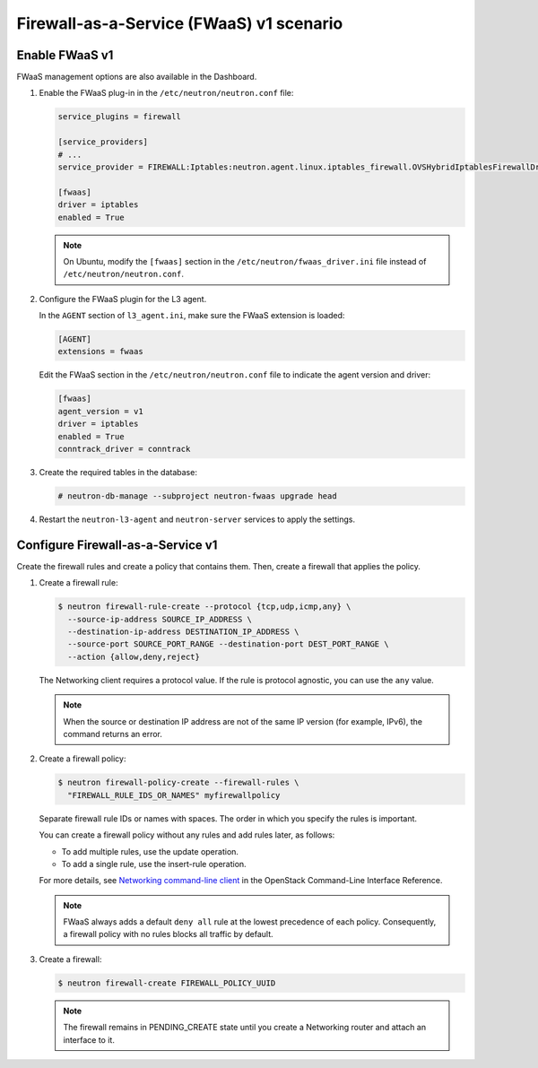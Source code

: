Firewall-as-a-Service (FWaaS) v1 scenario
~~~~~~~~~~~~~~~~~~~~~~~~~~~~~~~~~~~~~~~~~

Enable FWaaS v1
---------------

FWaaS management options are also available in the Dashboard.

#. Enable the FWaaS plug-in in the ``/etc/neutron/neutron.conf`` file:

   .. code-block:: ini

      service_plugins = firewall

      [service_providers]
      # ...
      service_provider = FIREWALL:Iptables:neutron.agent.linux.iptables_firewall.OVSHybridIptablesFirewallDriver:default

      [fwaas]
      driver = iptables
      enabled = True

   .. note::

      On Ubuntu, modify the ``[fwaas]`` section in the
      ``/etc/neutron/fwaas_driver.ini`` file instead of
      ``/etc/neutron/neutron.conf``.

#. Configure the FWaaS plugin for the L3 agent.

   In the ``AGENT`` section of ``l3_agent.ini``, make sure the FWaaS extension
   is loaded:

   .. code-block:: ini

      [AGENT]
      extensions = fwaas

   Edit the FWaaS section in the ``/etc/neutron/neutron.conf`` file to indicate
   the agent version and driver:

   .. code-block:: ini

      [fwaas]
      agent_version = v1
      driver = iptables
      enabled = True
      conntrack_driver = conntrack

#. Create the required tables in the database:

   .. code-block:: console

      # neutron-db-manage --subproject neutron-fwaas upgrade head

#. Restart the ``neutron-l3-agent`` and ``neutron-server`` services
   to apply the settings.

Configure Firewall-as-a-Service v1
----------------------------------

Create the firewall rules and create a policy that contains them.
Then, create a firewall that applies the policy.

#. Create a firewall rule:

   .. code-block:: console

      $ neutron firewall-rule-create --protocol {tcp,udp,icmp,any} \
        --source-ip-address SOURCE_IP_ADDRESS \
        --destination-ip-address DESTINATION_IP_ADDRESS \
        --source-port SOURCE_PORT_RANGE --destination-port DEST_PORT_RANGE \
        --action {allow,deny,reject}

   The Networking client requires a protocol value.  If the rule is protocol
   agnostic, you can use the ``any`` value.

   .. note::

      When the source or destination IP address are not of the same IP
      version (for example, IPv6), the command returns an error.

#. Create a firewall policy:

   .. code-block:: console

      $ neutron firewall-policy-create --firewall-rules \
        "FIREWALL_RULE_IDS_OR_NAMES" myfirewallpolicy

   Separate firewall rule IDs or names with spaces. The order in which you
   specify the rules is important.

   You can create a firewall policy without any rules and add rules later,
   as follows:

   * To add multiple rules, use the update operation.

   * To add a single rule, use the insert-rule operation.

   For more details, see `Networking command-line client
   <https://docs.openstack.org/cli-reference/neutron.html>`_
   in the OpenStack Command-Line Interface Reference.

   .. note::

      FWaaS always adds a default ``deny all`` rule at the lowest precedence
      of each policy. Consequently, a firewall policy with no rules blocks
      all traffic by default.

#. Create a firewall:

   .. code-block:: console

      $ neutron firewall-create FIREWALL_POLICY_UUID

   .. note::

      The firewall remains in PENDING\_CREATE state until you create a
      Networking router and attach an interface to it.
